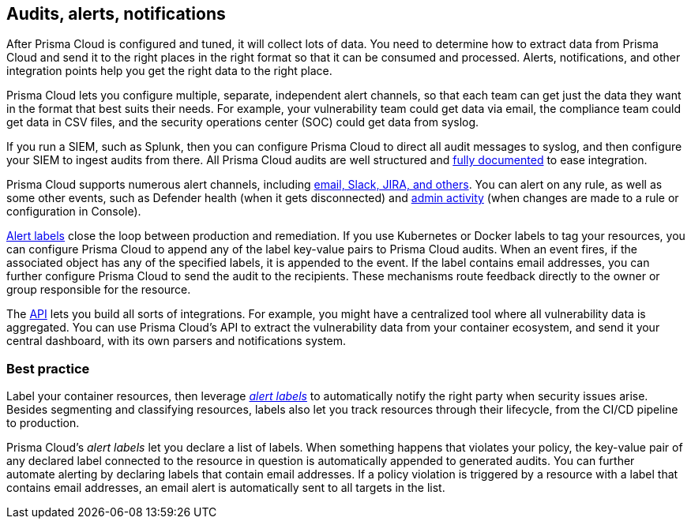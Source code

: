== Audits, alerts, notifications

After Prisma Cloud is configured and tuned, it will collect lots of data.
You need to determine how to extract data from Prisma Cloud and send it to the right places in the right format so that it can be consumed and processed.
Alerts, notifications, and other integration points help you get the right data to the right place.

Prisma Cloud lets you configure multiple, separate, independent alert channels, so that each team can get just the data they want in the format that best suits their needs.
For example, your vulnerability team could get data via email, the compliance team could get data in CSV files, and the security operations center (SOC) could get data from syslog.

If you run a SIEM, such as Splunk, then you can configure Prisma Cloud to direct all audit messages to syslog, and then configure your SIEM to ingest audits from there.
All Prisma Cloud audits are well structured and https://docs.paloaltonetworks.com/prisma/prisma-cloud/prisma-cloud-admin-guide-compute/audit/logging.html[fully documented] to ease integration.

Prisma Cloud supports numerous alert channels, including https://docs.paloaltonetworks.com/prisma/prisma-cloud/prisma-cloud-admin-guide-compute/configure/alerts_email_jira_slack.html[email, Slack, JIRA, and others].
You can alert on any rule, as well as some other events, such as Defender health (when it gets disconnected) and https://docs.paloaltonetworks.com/prisma/prisma-cloud/prisma-cloud-admin-guide-compute/audit/admin_activity.html[admin activity] (when changes are made to a rule or configuration in Console).

https://docs.paloaltonetworks.com/prisma/prisma-cloud/prisma-cloud-admin-guide-compute/audit/annotate_audits.html[Alert labels] close the loop between production and remediation.
If you use Kubernetes or Docker labels to tag your resources, you can configure Prisma Cloud to append any of the label key-value pairs to Prisma Cloud audits.
When an event fires, if the associated object has any of the specified labels, it is appended to the event.
If the label contains email addresses, you can further configure Prisma Cloud to send the audit to the recipients.
These mechanisms route feedback directly to the owner or group responsible for the resource.

The https://docs.paloaltonetworks.com/prisma/prisma-cloud/prisma-cloud-admin-guide-compute/api/api_reference.html[API] lets you build all sorts of integrations.
For example, you might have a centralized tool where all vulnerability data is aggregated.
You can use Prisma Cloud's API to extract the vulnerability data from your container ecosystem, and send it your central dashboard, with its own parsers and notifications system.

[.section]
=== Best practice

Label your container resources, then leverage https://docs.paloaltonetworks.com/prisma/prisma-cloud/prisma-cloud-admin-guide-compute/audit/annotate_audits.html[_alert labels_] to automatically notify the right party when security issues arise.
Besides segmenting and classifying resources, labels also let you track resources through their lifecycle, from the CI/CD pipeline to production.

Prisma Cloud's _alert labels_ let you declare a list of labels.
When something happens that violates your policy, the key-value pair of any declared label connected to the resource in question is automatically appended to generated audits.
You can further automate alerting by declaring labels that contain email addresses.
If a policy violation is triggered by a resource with a label that contains email addresses, an email alert is automatically sent to all targets in the list.
